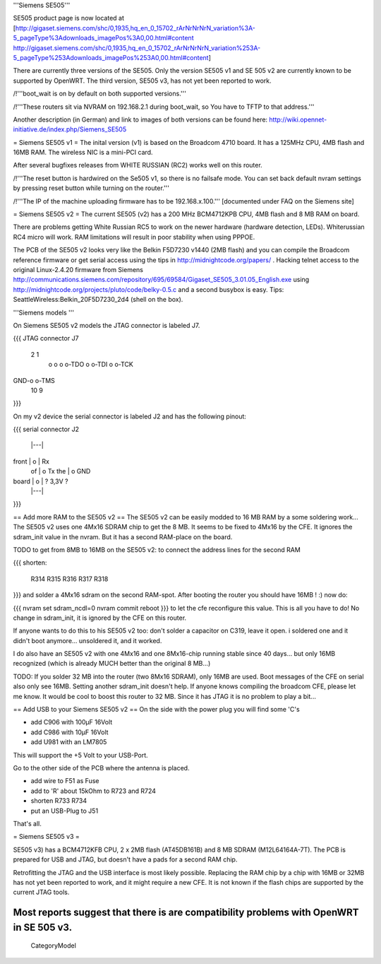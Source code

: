 '''Siemens SE505'''

SE505 product page is now located at [http://gigaset.siemens.com/shc/0,1935,hq_en_0_15702_rArNrNrNrN_variation%3A-5_pageType%3Adownloads_imagePos%3A0,00.html#content http://gigaset.siemens.com/shc/0,1935,hq_en_0_15702_rArNrNrNrN_variation%253A-5_pageType%253Adownloads_imagePos%253A0,00.html#content]

There are currently three versions of the SE505. Only the version SE505 v1 and  SE 505 v2 are currently known to be supported by OpenWRT. The third version, SE505 v3, has not yet been reported to work.

/!\ '''boot_wait is on by default on both supported versions.'''

/!\ '''These routers sit via NVRAM on 192.168.2.1 during boot_wait, so You have to TFTP to that address.'''

Another description (in German) and link to images of both versions can be found here: http://wiki.opennet-initiative.de/index.php/Siemens_SE505

= Siemens SE505 v1 =
The inital version (v1) is based on the Broadcom 4710 board. It has a 125MHz CPU, 4MB flash and 16MB RAM. The wireless NIC is a mini-PCI card.

After several bugfixes releases from WHITE RUSSIAN (RC2) works well on this router.

/!\ '''The reset button is hardwired on the Se505 v1, so there is no failsafe mode. You can set back default nvram settings by pressing reset button while turning on the router.'''

/!\ '''The IP of the machine uploading firmware has to be 192.168.x.100.''' [documented under FAQ on the Siemens site]

= Siemens SE505 v2 =
The current SE505 (v2) has a 200 MHz BCM4712KPB CPU, 4MB flash and 8 MB RAM on board.

There are problems getting White Russian RC5 to work on the newer hardware (hardware detection, LEDs). Whiterussian RC4 micro will work. RAM limitations will result in poor stability when using PPPOE.   

The PCB of the SE505 v2 looks very like the Belkin F5D7230 v1440 (2MB flash) and you can compile the Broadcom reference firmware or get serial access using the tips in http://midnightcode.org/papers/ . Hacking telnet access to the original Linux-2.4.20 firmware from Siemens http://communications.siemens.com/repository/695/69584/Gigaset_SE505_3.01.05_English.exe using http://midnightcode.org/projects/pluto/code/belky-0.5.c and a second busybox is easy. Tips: SeattleWireless:Belkin_20F5D7230_2d4 (shell on the box).

'''Siemens models '''

On Siemens SE505 v2 models the JTAG connector is labeled J7.

{{{
JTAG connector J7
   2   1
    o o
    o o-TDO
    o o-TDI
    o o-TCK
GND-o o-TMS
  10   9
}}}

On my v2 device the serial connector is labeled J2 and has the following pinout:

{{{
serial connector J2

       |---|
front  | o | Rx
 of    | o   Tx
 the   | o   GND
board  | o | ? 3,3V ?
       |---|
}}}


== Add more RAM to the SE505 v2 ==
The SE505 v2 can be easily modded to 16 MB RAM by a some soldering work... The SE505 v2 uses one 4Mx16 SDRAM chip to get the 8 MB. It seems to be fixed to 4Mx16 by the CFE. It ignores the sdram_init value in the nvram. But it has a second RAM-place on the board.

TODO to get from 8MB to 16MB on the SE505 v2: to connect the address lines for the second RAM

{{{
shorten:
  R314
  R315
  R316
  R317
  R318
}}}
and solder a 4Mx16 sdram on the second RAM-spot. After booting the router you should have 16MB ! :) now do:

{{{
nvram set sdram_ncdl=0
nvram commit
reboot
}}}
to let the cfe reconfigure this value. This is all you have to do! No change in sdram_init, it is ignored by the CFE on this router.

If anyone wants to do this to his SE505 v2 too: don't solder a capacitor on C319, leave it open. i soldered one and it didn't boot anymore... unsoldered it, and it worked.

I do also have an SE505 v2 with one 4Mx16 and one 8Mx16-chip running stable since 40 days... but only 16MB recognized (which is already MUCH better than the original 8 MB...)

TODO: If you solder 32 MB into the router (two 8Mx16 SDRAM), only 16MB are used. Boot messages of the CFE on serial also only see 16MB. Setting another sdram_init doesn't help. If anyone knows compiling the broadcom CFE, please let me know. It would be cool to boost this router to 32 MB. Since it has JTAG it is no problem to play a bit...

== Add USB to your Siemens SE505 v2 ==
On the side with the power plug you will find some 'C's

- add C906 with 100µF 16Volt

- add C986 with 10µF 16Volt

- add U981 with an LM7805

This will support the +5 Volt to your USB-Port.

Go to the other side of the PCB where the antenna is placed.

- add wire to F51 as Fuse

- add to 'R' about 15kOhm to R723 and R724

- shorten R733 R734

- put an USB-Plug to J51

That's all.

= Siemens SE505 v3 =

SE505 v3) has a BCM4712KFB CPU, 2 x 2MB flash (AT45DB161B) and 8 MB SDRAM (M12L64164A-7T). The PCB is prepared for USB and JTAG, but doesn't have a pads for a second RAM chip.

Retrofitting the JTAG and the USB interface is most likely possible. Replacing the RAM chip by a chip with 16MB or  32MB has not yet been reported to work, and it might require a new CFE. It is not known if the flash chips are supported by the current JTAG tools.

Most reports suggest that there is are compatibility problems with OpenWRT in SE 505 v3.
----
 CategoryModel
